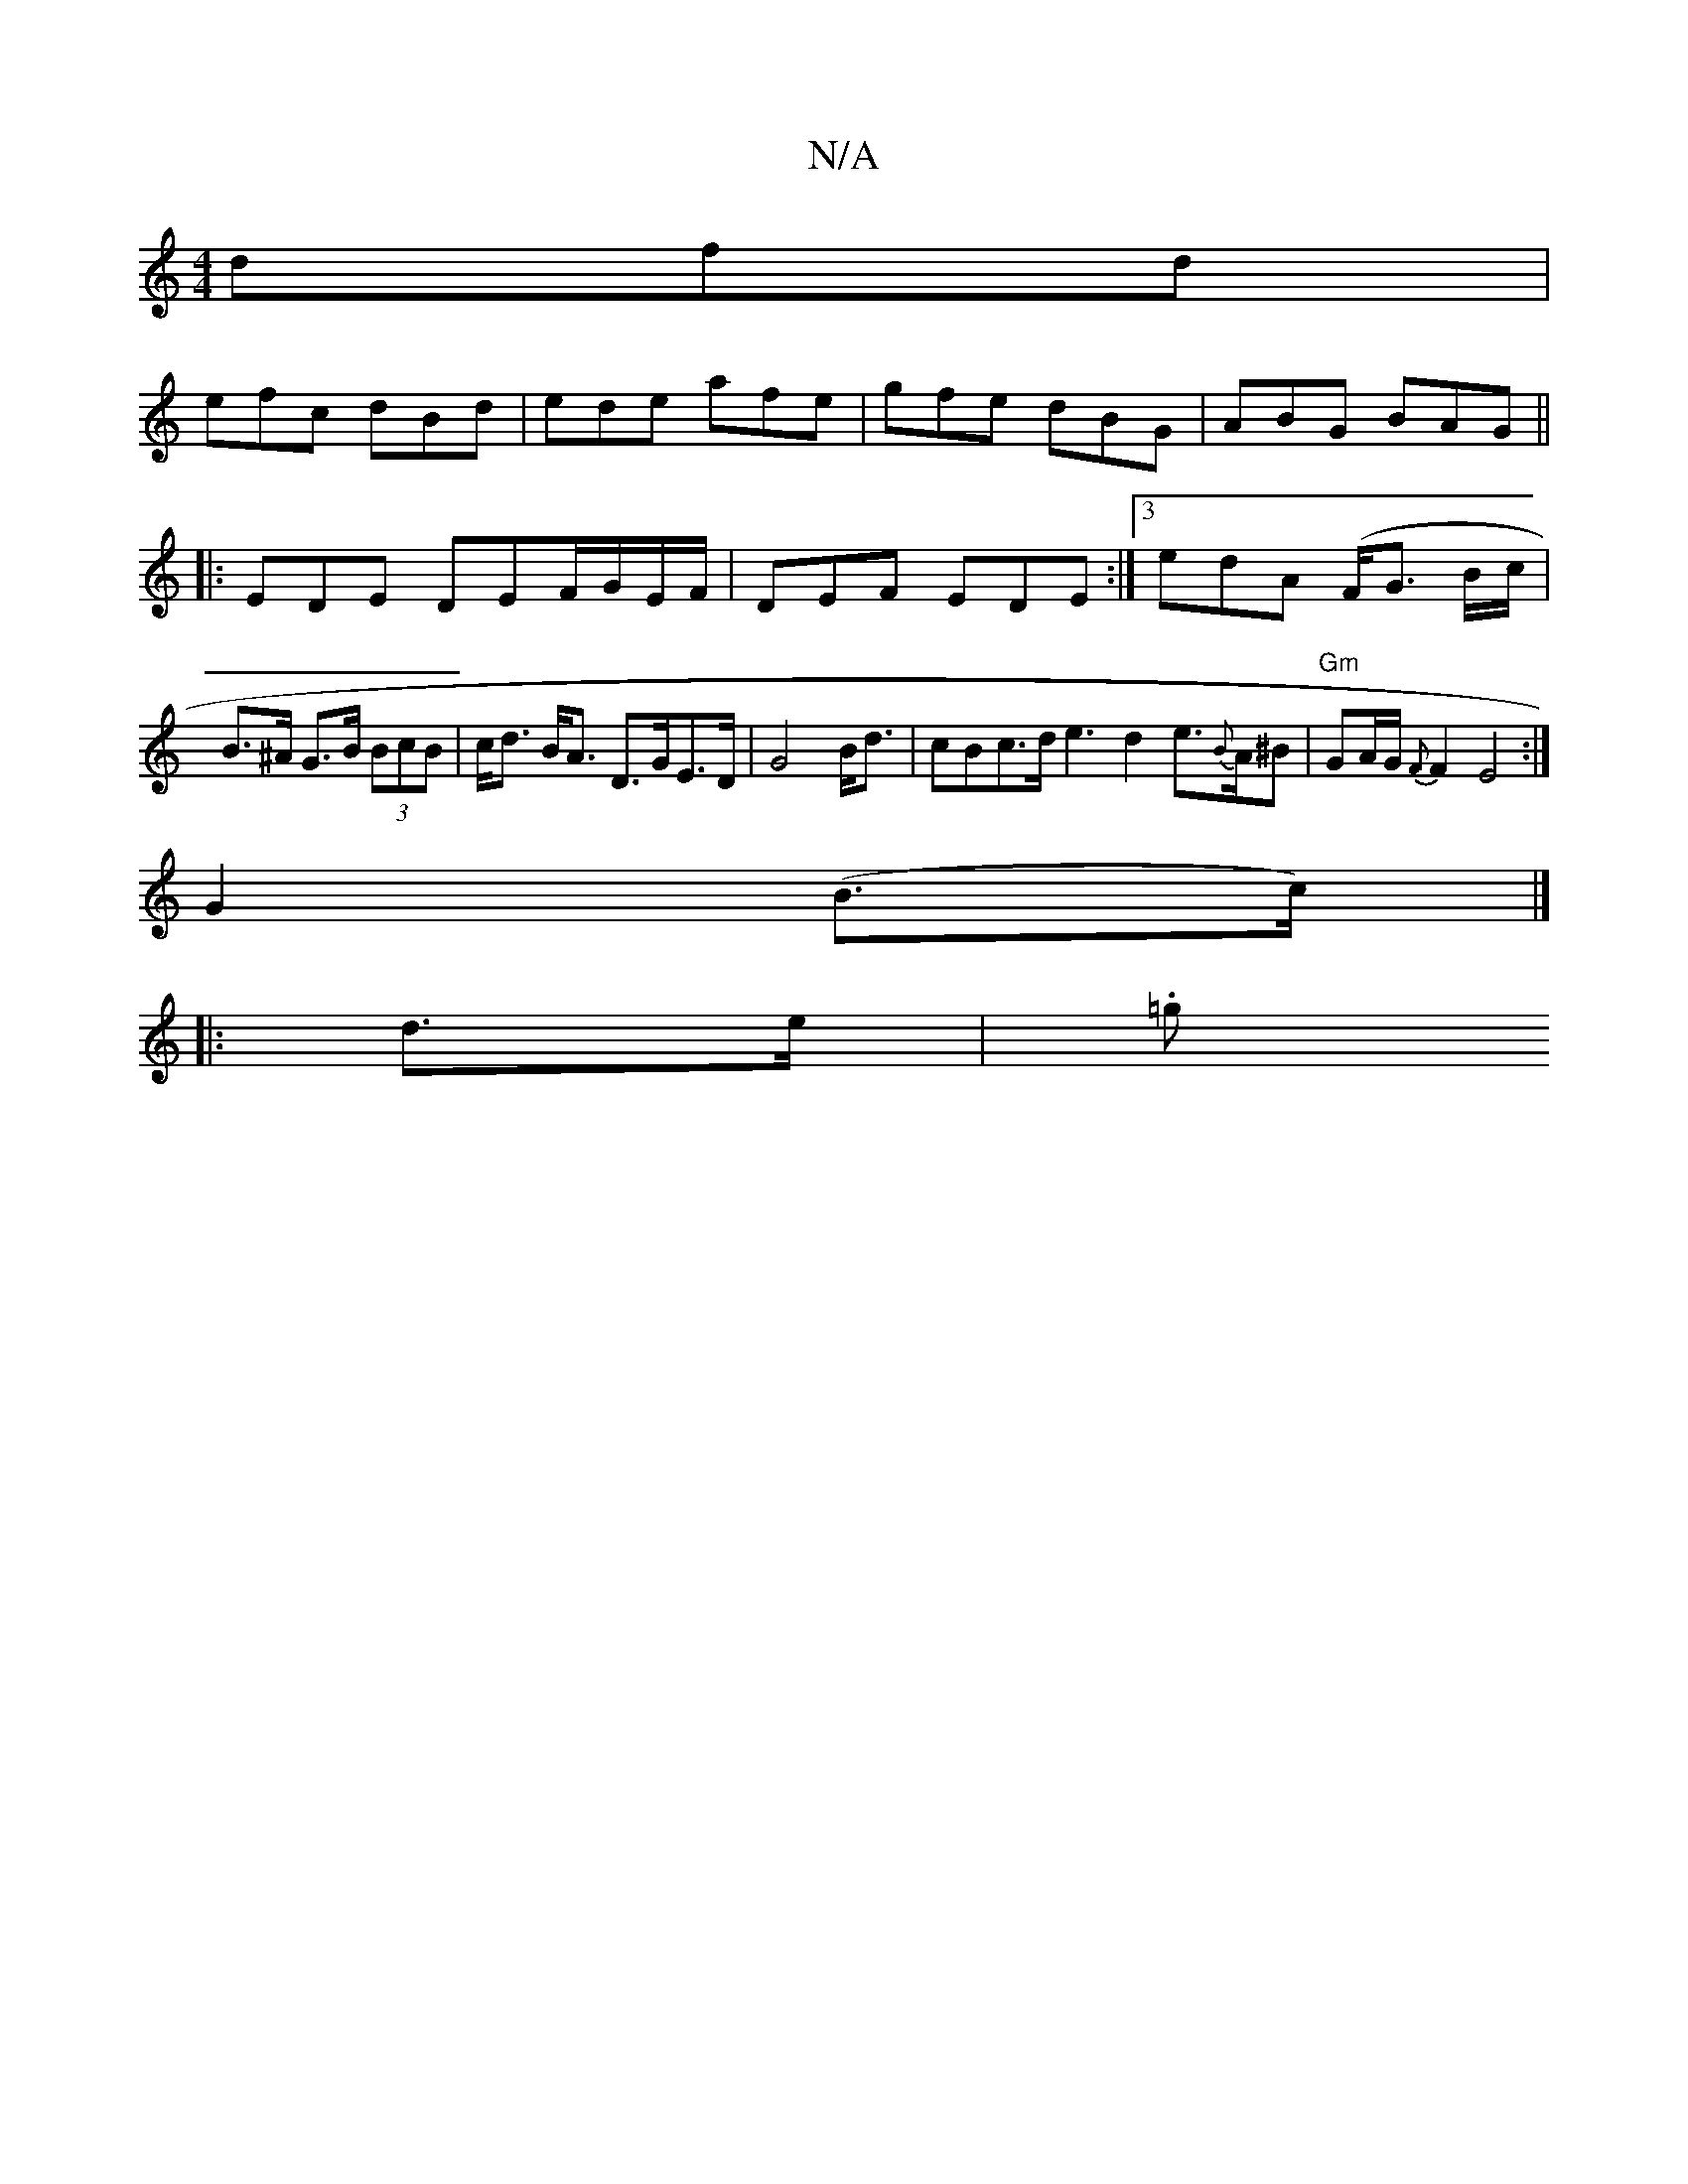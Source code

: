 X:1
T:N/A
M:4/4
R:N/A
K:Cmajor
 dfd|
efc dBd| ede afe | gfe dBG | ABG BAG ||
|: EDE DEF/G/E/F/ | DEF EDE :|3 edA (F<G1 B/c/ |
B>^A G>B (3BcB|c<d B<A D>GE>D|G4 B<d|cBc>d e3 d2e>{B}A^B | "Gm" GA/G/ {F}F2 E4:|
G2 (B>c) |]
|: d>e | .=g